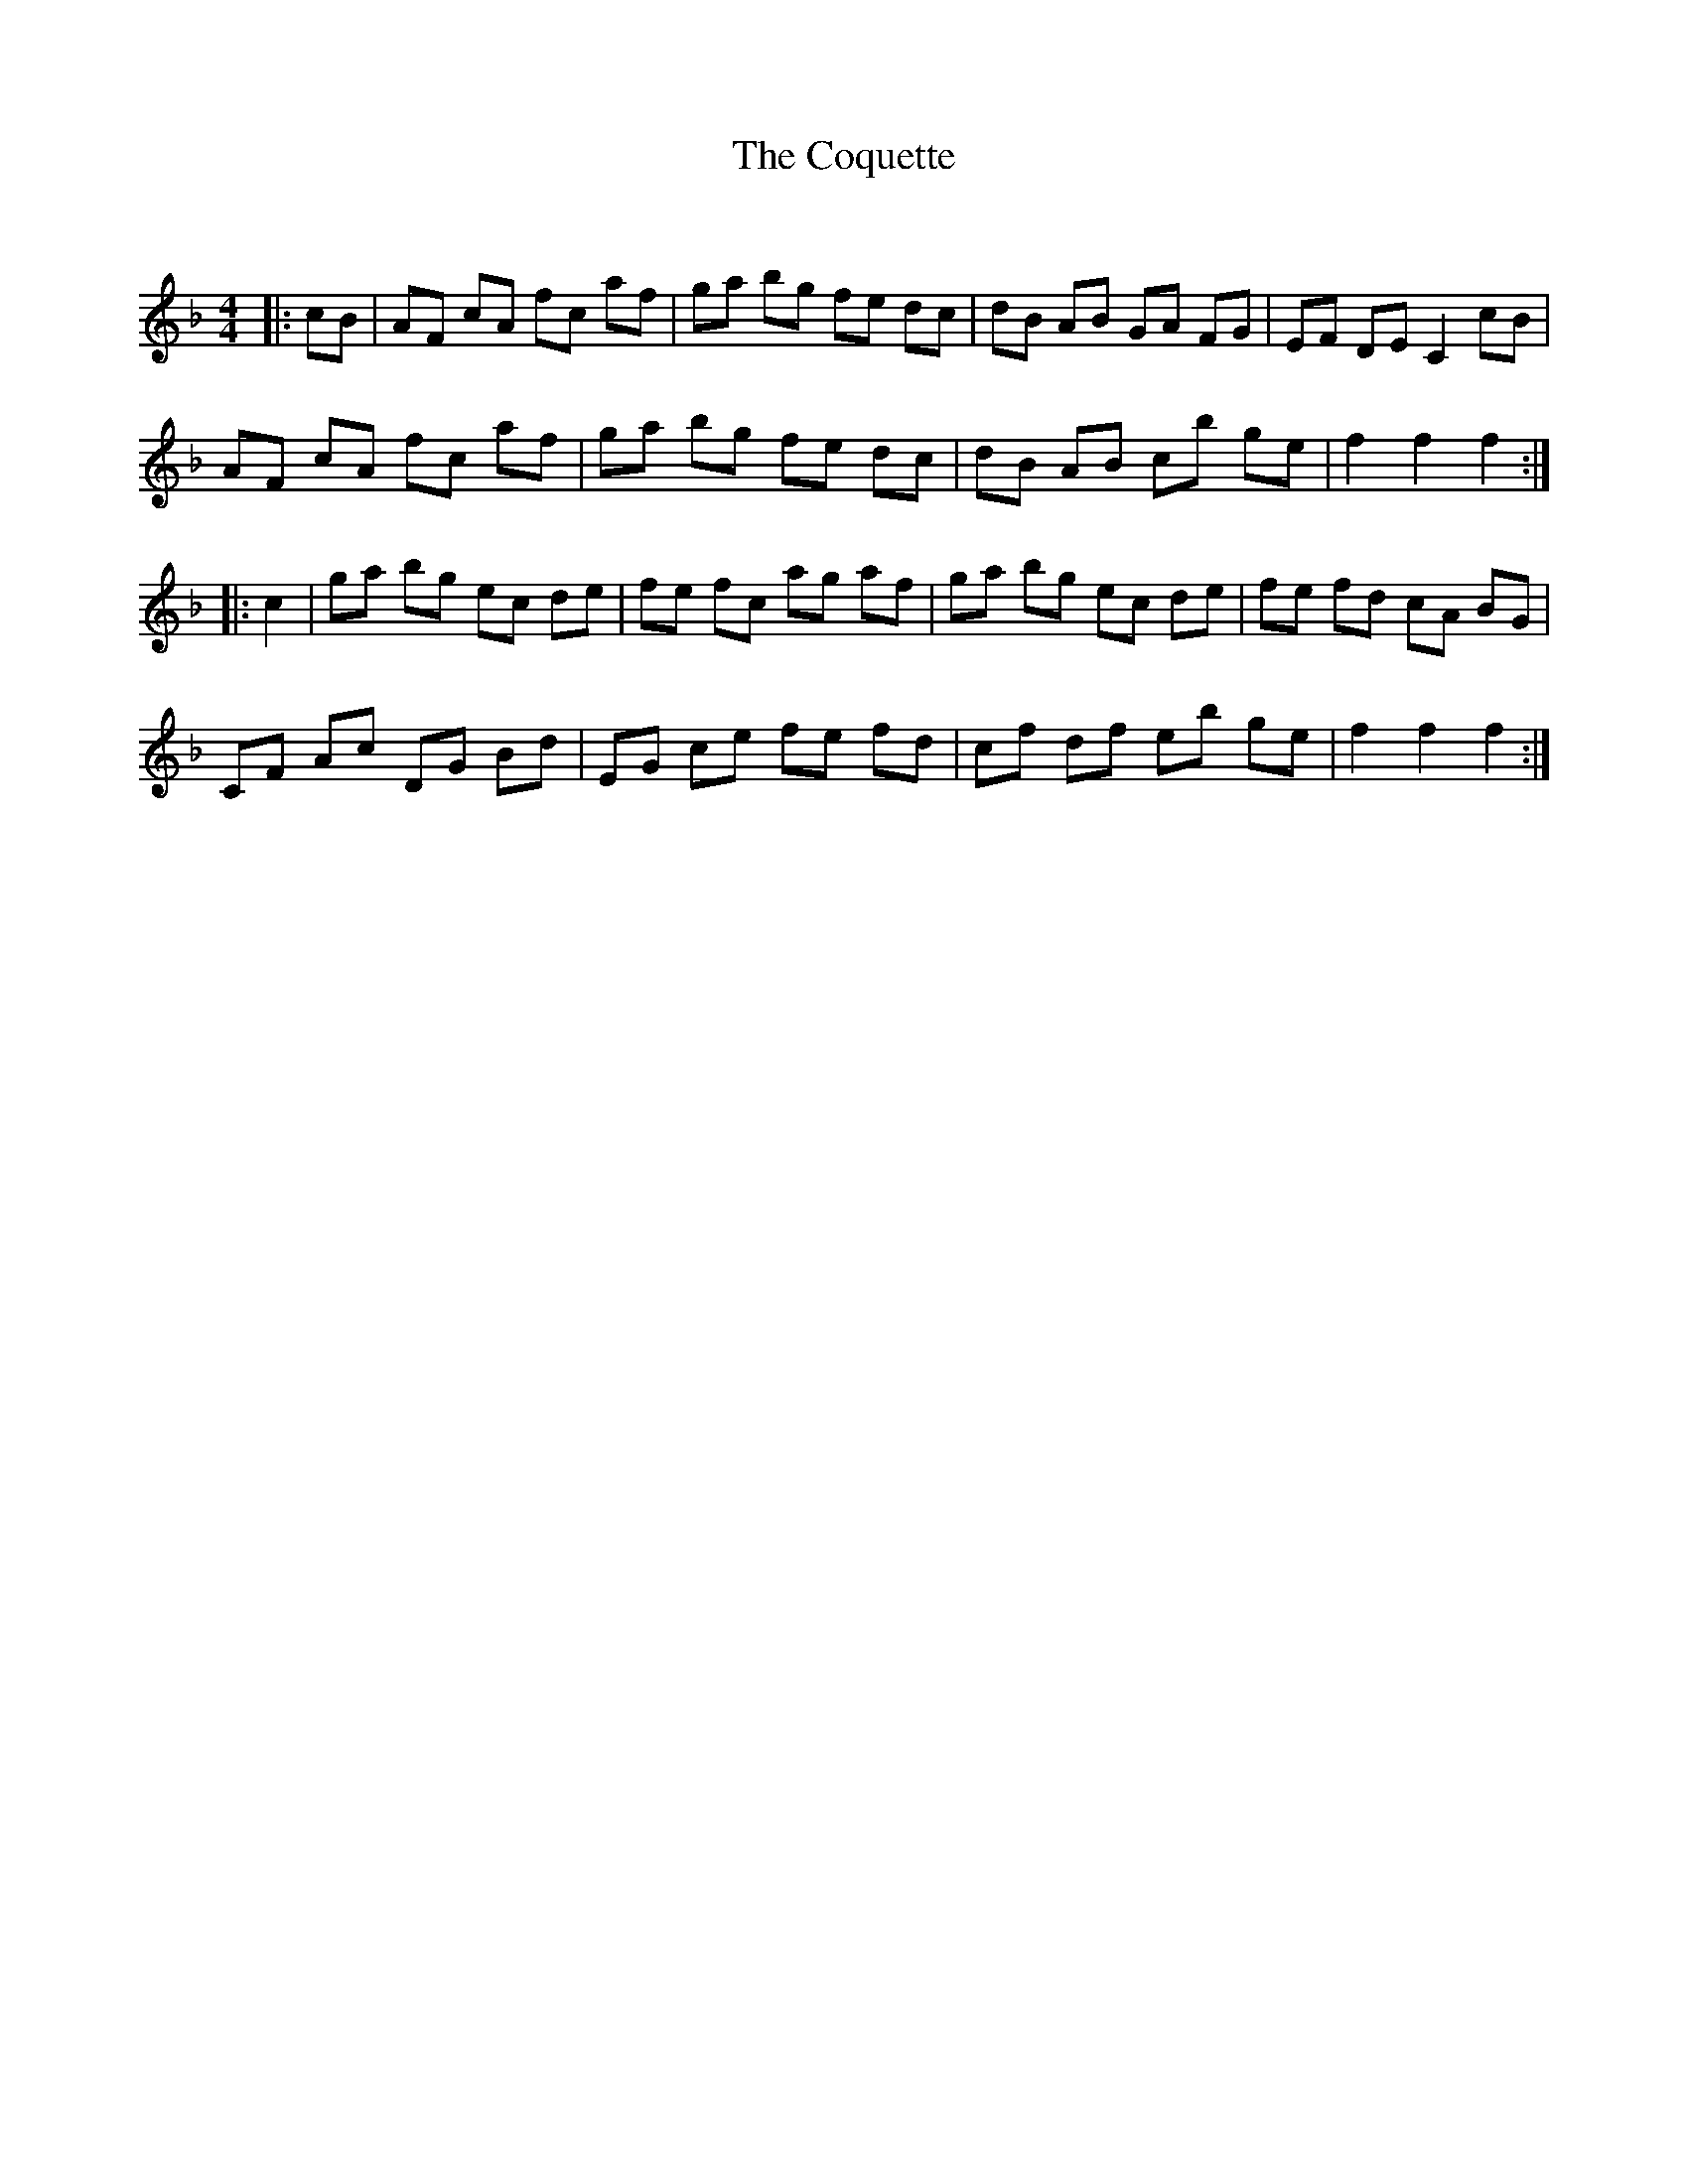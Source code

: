 X:1
T: The Coquette
C:
R:Reel
Q: 232
K:F
M:4/4
L:1/8
|:cB|AF cA fc af|ga bg fe dc|dB AB GA FG|EF DE C2 cB|
AF cA fc af|ga bg fe dc|dB AB cb ge|f2 f2 f2:|
|:c2|ga bg ec de|fe fc ag af|ga bg ec de|fe fd cA BG|
CF Ac DG Bd|EG ce fe fd|cf df eb ge|f2 f2 f2:|
